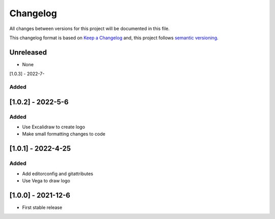 Changelog
==========

All changes between versions for this project will be documented in this file.

This changelog format is based on `Keep a Changelog <https://keepachangelog.com/en/1.0.0/>`_ and,
this project follows `semantic versioning <https://semver.org/>`_.

Unreleased
-----------

- None


[1.0.3] - 2022-7-

Added
~~~~~~




[1.0.2] - 2022-5-6
--------------------

Added
~~~~~~

- Use Excalidraw to create logo
- Make small formatting changes to code

[1.0.1] - 2022-4-25
--------------------

Added
~~~~~~

- Add editorconfig and gitattributes
- Use Vega to draw logo


[1.0.0] - 2021-12-6
--------------------

- First stable release
